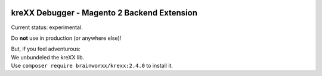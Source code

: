 .. figure:: https://cloud.githubusercontent.com/assets/11192910/15507768/3a5c86b6-21cd-11e6-8309-614e3afbe63c.png

============================================
kreXX Debugger - Magento 2 Backend Extension
============================================

Current status: experimental.


Do **not** use in production (or anywhere else)!

| But, if you feel adventurous:
| We unbundeled the kreXX lib.
| Use ``composer require brainworxx/krexx:2.4.0`` to install it.
